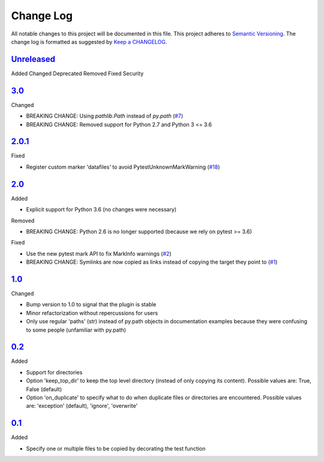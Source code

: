 .. :changelog:

Change Log
----------

All notable changes to this project will be documented in this file.
This project adheres to `Semantic Versioning`_. The change log is
formatted as suggested by `Keep a CHANGELOG`_.

`Unreleased`_
~~~~~~~~~~~~~

Added
Changed
Deprecated
Removed
Fixed
Security

`3.0`_
~~~~~~

Changed

* BREAKING CHANGE: Using `pathlib.Path` instead of `py.path` (`#7`_)
* BREAKING CHANGE: Removed support for Python 2.7 and Python 3 <= 3.6

`2.0.1`_
~~~~~~~~

Fixed

* Register custom marker 'datafiles' to avoid PytestUnknownMarkWarning
  (`#18`_)

`2.0`_
~~~~~~

Added

* Explicit support for Python 3.6 (no changes were necessary)

Removed

* BREAKING CHANGE: Python 2.6 is no longer supported (because we rely on pytest
  >= 3.6)

Fixed

* Use the new pytest mark API to fix MarkInfo warnings (`#2`_)
* BREAKING CHANGE: Symlinks are now copied as links instead of copying the
  target they point to (`#1`_)

`1.0`_
~~~~~~

Changed

* Bump version to 1.0 to signal that the plugin is stable
* Minor refactorization without repercussions for users
* Only use regular 'paths' (str) instead of py.path objects in documentation
  examples because they were confusing to some people (unfamiliar with py.path)

`0.2`_
~~~~~~

Added

* Support for directories
* Option 'keep_top_dir' to keep the top level directory (instead of only
  copying its content). Possible values are: True, False (default)
* Option 'on_duplicate' to specify what to do when duplicate files or
  directories are encountered. Possible values are: 'exception' (default),
  'ignore', 'overwrite'

`0.1`_
~~~~~~

Added

* Specify one or multiple files to be copied by decorating the test
  function


.. _`Unreleased`: https://github.com/omarkohl/pytest-datafiles/compare/3.0...master
.. _`3.0`: https://github.com/omarkohl/pytest-datafiles/compare/2.0.1...3.0
.. _`2.0.1`: https://github.com/omarkohl/pytest-datafiles/compare/2.0...2.0.1
.. _`2.0`: https://github.com/omarkohl/pytest-datafiles/compare/1.0...2.0
.. _`1.0`: https://github.com/omarkohl/pytest-datafiles/compare/0.2...1.0
.. _`0.2`: https://github.com/omarkohl/pytest-datafiles/compare/0.1...0.2
.. _`0.1`: https://github.com/omarkohl/pytest-datafiles/compare/3c31b2c...0.1


.. _`#1`: https://github.com/omarkohl/pytest-datafiles/issues/1
.. _`#2`: https://github.com/omarkohl/pytest-datafiles/issues/2
.. _`#7`: https://github.com/omarkohl/pytest-datafiles/issues/7
.. _`#18`: https://github.com/omarkohl/pytest-datafiles/issues/18


.. _`Semantic Versioning`: http://semver.org/
.. _`Keep a CHANGELOG`: http://keepachangelog.com/

